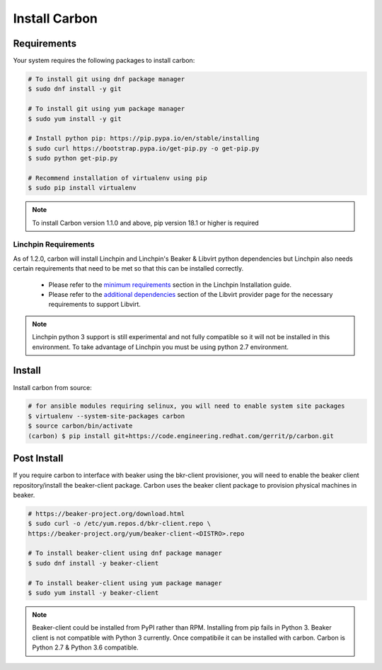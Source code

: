 Install Carbon
==============

Requirements
++++++++++++

Your system requires the following packages to install carbon:

.. code-block:: bash

    # To install git using dnf package manager
    $ sudo dnf install -y git

    # To install git using yum package manager
    $ sudo yum install -y git

    # Install python pip: https://pip.pypa.io/en/stable/installing
    $ sudo curl https://bootstrap.pypa.io/get-pip.py -o get-pip.py
    $ sudo python get-pip.py

    # Recommend installation of virtualenv using pip
    $ sudo pip install virtualenv

.. note::

   To install Carbon version 1.1.0 and above, pip version 18.1 or higher is required

Linchpin Requirements
~~~~~~~~~~~~~~~~~~~~~

As of 1.2.0, carbon will install Linchpin and Linchpin's Beaker & Libvirt python dependencies but Linchpin also needs certain requirements that need to be met
so that this can be installed correctly.


     * Please refer to the `minimum requirements <https://linchpin.readthedocs.io/en/latest/installation.html#minimal-software-requirements>`_
       section in the Linchpin Installation guide.

     * Please refer to the `additional dependencies <https://linchpin.readthedocs.io/en/latest/libvirt.html#additional-dependencies>`_ section
       of the Libvirt provider page for the necessary requirements to support Libvirt.

.. note::

   Linchpin python 3 support is still experimental and not fully compatible so it will not be installed in this environment.
   To take advantage of Linchpin you must be using python 2.7 environment.  

Install
+++++++

Install carbon from source:

.. code-block:: bash

    # for ansible modules requiring selinux, you will need to enable system site packages
    $ virtualenv --system-site-packages carbon
    $ source carbon/bin/activate
    (carbon) $ pip install git+https://code.engineering.redhat.com/gerrit/p/carbon.git

Post Install
++++++++++++

If you require carbon to interface with beaker using the bkr-client provisioner,
you will need to enable the beaker client repository/install the beaker-client package.
Carbon uses the beaker client package to provision physical machines in beaker.

.. code-block:: bash

    # https://beaker-project.org/download.html
    $ sudo curl -o /etc/yum.repos.d/bkr-client.repo \
    https://beaker-project.org/yum/beaker-client-<DISTRO>.repo

    # To install beaker-client using dnf package manager
    $ sudo dnf install -y beaker-client

    # To install beaker-client using yum package manager
    $ sudo yum install -y beaker-client

.. note::

    Beaker-client could be installed from PyPI rather than RPM. Installing from
    pip fails in Python 3. Beaker client is not compatible with Python 3
    currently. Once compatibile it can be installed with carbon. Carbon is
    Python 2.7 & Python 3.6 compatible.
